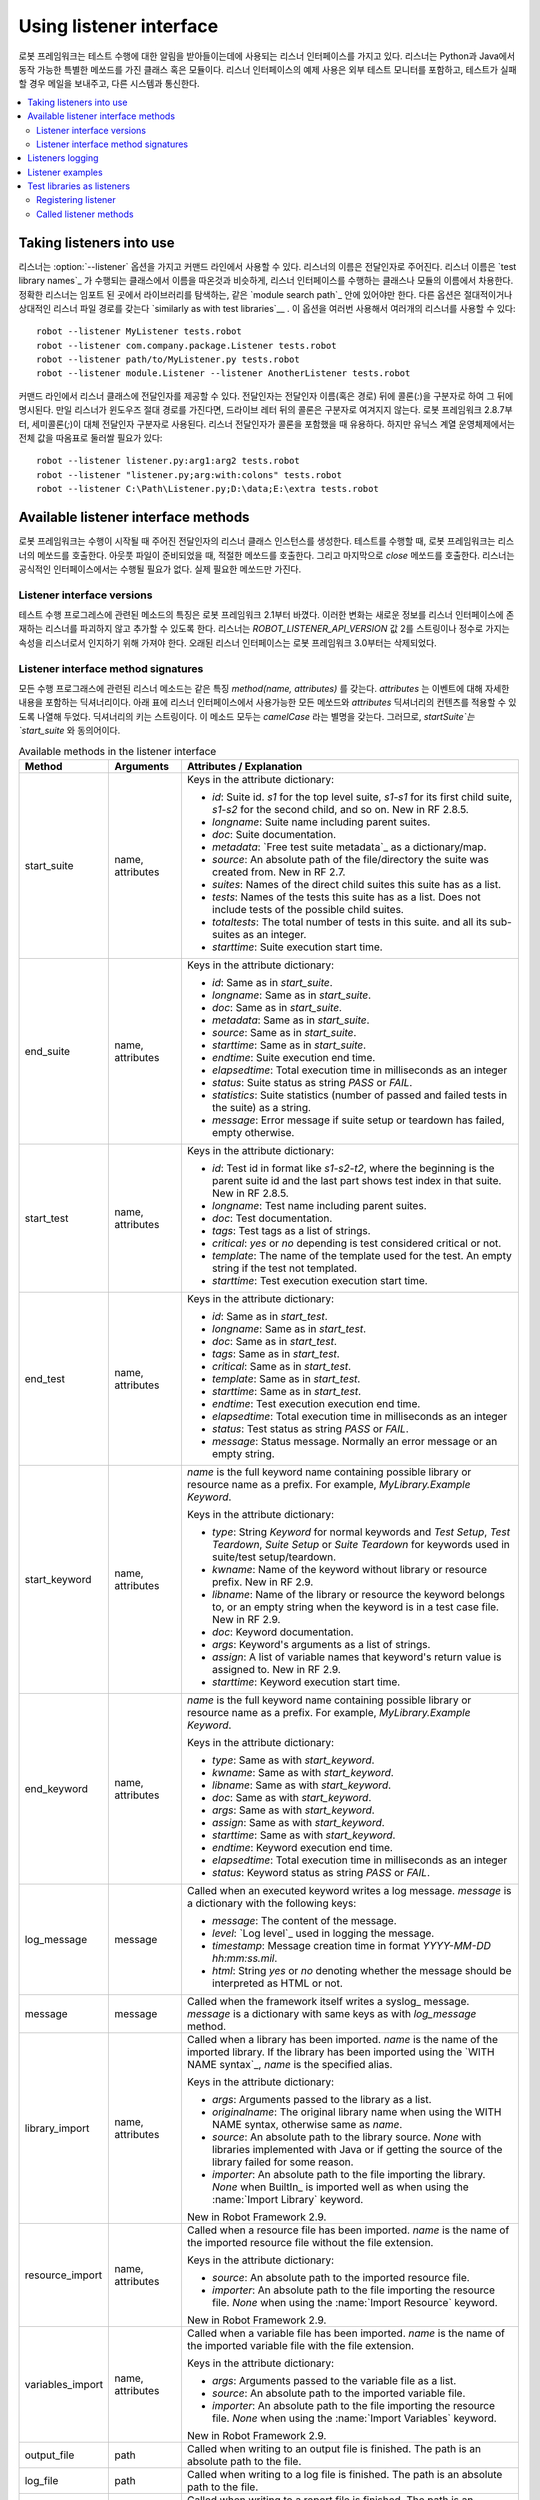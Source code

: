 Using listener interface
========================

..
   Robot Framework has a listener interface that can be used to receive
   notifications about test execution. Listeners are classes or modules
   with certain special methods, and they can be implemented both with
   Python and Java. Example uses of the listener interface include
   external test monitors, sending a mail message when a test fails, and
   communicating with other systems.

로봇 프레임워크는 테스트 수행에 대한 알림을 받아들이는데에 사용되는
리스너 인터페이스를 가지고 있다. 리스너는 Python과 Java에서 동작
가능한 특별한 메쏘드를 가진 클래스 혹은 모듈이다. 리스너 인터페이스의
예제 사용은 외부 테스트 모니터를 포함하고, 테스트가 실패할 경우 메일을
보내주고, 다른 시스템과 통신한다.

.. contents::
   :depth: 2
   :local:

Taking listeners into use
-------------------------

..
   Listeners are taken into use from the command line with the :option:`--listener`
   option, so that the name of the listener is given to it as an argument. The
   listener name is got from the name of the class or module implementing the
   listener interface, similarly as `test library names`_ are got from classes
   implementing them. The specified listeners must be in the same `module search
   path`_ where test libraries are searched from when they are imported. Other
   option is to give an absolute or a relative path to the listener file
   `similarly as with test libraries`__. It is possible to take multiple listeners
   into use by using this option several times

리스너는 :option:`--listener` 옵션을 가지고 커맨드 라인에서 사용할 수
있다. 리스너의 이름은 전달인자로 주어진다. 리스너 이름은 `test library
names`_ 가 수행되는 클래스에서 이름을 따온것과 비슷하게, 리스너
인터페이스를 수행하는 클래스나 모듈의 이름에서 차용한다. 정확한
리스너는 임포트 된 곳에서 라이브러리를 탐색하는, 같은 `module search
path`_ 안에 있어야만 한다. 다른 옵션은 절대적이거나 상대적인 리스너
파일 경로를 갖는다 `similarly as with test libraries`__ . 이 옵션을
여러번 사용해서 여러개의 리스너를 사용할 수 있다::

   robot --listener MyListener tests.robot
   robot --listener com.company.package.Listener tests.robot
   robot --listener path/to/MyListener.py tests.robot
   robot --listener module.Listener --listener AnotherListener tests.robot

..
   It is also possible to give arguments to listener classes from the command
   line. Arguments are specified after the listener name (or path) using a colon
   (`:`) as a separator. If a listener is given as an absolute Windows path,
   the colon after the drive letter is not considered a separator. Starting from
   Robot Framework 2.8.7, it is possible to use a semicolon (`;`) as an
   alternative argument separator. This is useful if listener arguments
   themselves contain colons, but requires surrounding the whole value with
   quotes on UNIX-like operating systems

커맨드 라인에서 리스너 클래스에 전달인자를 제공할 수 있다. 전달인자는
전달인자 이름(혹은 경로) 뒤에 콜론(`:`)을 구분자로 하여 그 뒤에
명시된다. 만일 리스너가 윈도우즈 절대 경로를 가진다면, 드라이브 레터
뒤의 콜론은 구분자로 여겨지지 않는다. 로봇 프레임워크 2.8.7부터,
세미콜론(`;`)이 대체 전달인자 구분자로 사용된다. 리스너 전달인자가
콜론을 포함했을 때 유용하다. 하지만 유닉스 계열 운영체제에서는 전체
값을 따옴표로 둘러쌀 필요가 있다::

   robot --listener listener.py:arg1:arg2 tests.robot
   robot --listener "listener.py;arg:with:colons" tests.robot
   robot --listener C:\Path\Listener.py;D:\data;E:\extra tests.robot

__ `Using physical path to library`_

Available listener interface methods
------------------------------------

..
   Robot Framework creates an instance of the listener class with given arguments
   when test execution starts. During the test execution, Robot Framework calls
   listeners' methods when test suites, test cases and keywords start and end. It
   also calls the appropriate methods when output files are ready, and finally at
   the end it calls the `close` method. A listener is not required to
   implement any official interface, and it only needs to have the methods it
   actually needs.

로봇 프레임워크는 수행이 시작될 때 주어진 전달인자의 리스너 클래스
인스턴스를 생성한다. 테스트를 수행할 때, 로봇 프레임워크는 리스너의
메쏘드를 호출한다. 아웃풋 파일이 준비되었을 때, 적절한 메쏘드를
호출한다. 그리고 마지막으로 `close` 메쏘드를 호출한다. 리스너는
공식적인 인터페이스에서는 수행될 필요가 없다. 실제 필요한 메쏘드만
가진다.

Listener interface versions
~~~~~~~~~~~~~~~~~~~~~~~~~~~

..
   The signatures of methods related to test execution progress were changed in
   Robot Framework 2.1. This change was made to allow new information to be added
   to the listener interface without breaking existing listeners.
   A listener must have attribute `ROBOT_LISTENER_API_VERSION` with value 2,
   either as a string or as an integer, to be recognized as a listener.
   The old listener interface has been removed in Robot Framework 3.0.

테스트 수행 프로그레스에 관련된 메소드의 특징은 로봇 프레임워크
2.1부터 바꼈다. 이러한 변화는 새로운 정보를 리스너 인터페이스에
존재하는 리스너를 파괴하지 않고 추가할 수 있도록 한다. 리스너는
`ROBOT_LISTENER_API_VERSION` 값 2를 스트링이나 정수로 가지는 속성을
리스너로서 인지하기 위해 가져야 한다. 오래된 리스너 인터페이스는 로봇
프레임워크 3.0부터는 삭제되었다.

Listener interface method signatures
~~~~~~~~~~~~~~~~~~~~~~~~~~~~~~~~~~~~

..
   All listener methods related to test execution progress have the same
   signature `method(name, attributes)`, where `attributes`
   is a dictionary containing details of the event. The following table
   lists all the available methods in the listener interface and the
   contents of the `attributes` dictionary, where applicable. Keys
   of the dictionary are strings. All of these methods have also
   `camelCase` aliases.  Thus, for example, `startSuite` is a
   synonym to `start_suite`.

모든 수행 프로그래스에 관련된 리스너 메소드는 같은 특징 `method(name,
attributes)` 를 갖는다. `attributes` 는 이벤트에 대해 자세한 내용을
포함하는 딕셔너리이다. 아래 표에 리스너 인터페이스에서 사용가능한 모든
메쏘드와 `attributes` 딕셔너리의 컨텐츠를 적용할 수 있도록 나열해
두었다. 딕셔너리의 키는 스트링이다. 이 메소드 모두는 `camelCase` 라는
별명을 갖는다. 그러므로, `startSuite`는 `start_suite` 와 동의어이다.

.. table:: Available methods in the listener interface
   :class: tabular

   +------------------+------------------+----------------------------------------------------------------+
   |    Method        |    Arguments     |                     Attributes / Explanation                   |
   +==================+==================+================================================================+
   | start_suite      | name, attributes | Keys in the attribute dictionary:                              |
   |                  |                  |                                                                |
   |                  |                  | * `id`: Suite id. `s1` for the top level suite, `s1-s1`        |
   |                  |                  |   for its first child suite, `s1-s2` for the second            |
   |                  |                  |   child, and so on. New in RF 2.8.5.                           |
   |                  |                  | * `longname`: Suite name including parent suites.              |
   |                  |                  | * `doc`: Suite documentation.                                  |
   |                  |                  | * `metadata`: `Free test suite metadata`_ as a dictionary/map. |
   |                  |                  | * `source`: An absolute path of the file/directory the suite   |
   |                  |                  |   was created from. New in RF 2.7.                             |
   |                  |                  | * `suites`: Names of the direct child suites this suite has    |
   |                  |                  |   as a list.                                                   |
   |                  |                  | * `tests`: Names of the tests this suite has as a list.        |
   |                  |                  |   Does not include tests of the possible child suites.         |
   |                  |                  | * `totaltests`: The total number of tests in this suite.       |
   |                  |                  |   and all its sub-suites as an integer.                        |
   |                  |                  | * `starttime`: Suite execution start time.                     |
   +------------------+------------------+----------------------------------------------------------------+
   | end_suite        | name, attributes | Keys in the attribute dictionary:                              |
   |                  |                  |                                                                |
   |                  |                  | * `id`: Same as in `start_suite`.                              |
   |                  |                  | * `longname`: Same as in `start_suite`.                        |
   |                  |                  | * `doc`: Same as in `start_suite`.                             |
   |                  |                  | * `metadata`: Same as in `start_suite`.                        |
   |                  |                  | * `source`: Same as in `start_suite`.                          |
   |                  |                  | * `starttime`: Same as in `start_suite`.                       |
   |                  |                  | * `endtime`: Suite execution end time.                         |
   |                  |                  | * `elapsedtime`: Total execution time in milliseconds as       |
   |                  |                  |   an integer                                                   |
   |                  |                  | * `status`: Suite status as string `PASS` or `FAIL`.           |
   |                  |                  | * `statistics`: Suite statistics (number of passed             |
   |                  |                  |   and failed tests in the suite) as a string.                  |
   |                  |                  | * `message`: Error message if suite setup or teardown          |
   |                  |                  |   has failed, empty otherwise.                                 |
   +------------------+------------------+----------------------------------------------------------------+
   | start_test       | name, attributes | Keys in the attribute dictionary:                              |
   |                  |                  |                                                                |
   |                  |                  | * `id`: Test id in format like `s1-s2-t2`, where               |
   |                  |                  |   the beginning is the parent suite id and the last part       |
   |                  |                  |   shows test index in that suite. New in RF 2.8.5.             |
   |                  |                  | * `longname`: Test name including parent suites.               |
   |                  |                  | * `doc`: Test documentation.                                   |
   |                  |                  | * `tags`: Test tags as a list of strings.                      |
   |                  |                  | * `critical`: `yes` or `no` depending is test considered       |
   |                  |                  |   critical or not.                                             |
   |                  |                  | * `template`: The name of the template used for the test.      |
   |                  |                  |   An empty string if the test not templated.                   |
   |                  |                  | * `starttime`: Test execution execution start time.            |
   +------------------+------------------+----------------------------------------------------------------+
   | end_test         | name, attributes | Keys in the attribute dictionary:                              |
   |                  |                  |                                                                |
   |                  |                  | * `id`: Same as in `start_test`.                               |
   |                  |                  | * `longname`: Same as in `start_test`.                         |
   |                  |                  | * `doc`: Same as in `start_test`.                              |
   |                  |                  | * `tags`: Same as in `start_test`.                             |
   |                  |                  | * `critical`: Same as in `start_test`.                         |
   |                  |                  | * `template`: Same as in `start_test`.                         |
   |                  |                  | * `starttime`: Same as in `start_test`.                        |
   |                  |                  | * `endtime`: Test execution execution end time.                |
   |                  |                  | * `elapsedtime`: Total execution time in milliseconds as       |
   |                  |                  |   an integer                                                   |
   |                  |                  | * `status`: Test status as string `PASS` or `FAIL`.            |
   |                  |                  | * `message`: Status message. Normally an error                 |
   |                  |                  |   message or an empty string.                                  |
   +------------------+------------------+----------------------------------------------------------------+
   | start_keyword    | name, attributes | `name` is the full keyword name containing                     |
   |                  |                  | possible library or resource name as a prefix.                 |
   |                  |                  | For example, `MyLibrary.Example Keyword`.                      |
   |                  |                  |                                                                |
   |                  |                  | Keys in the attribute dictionary:                              |
   |                  |                  |                                                                |
   |                  |                  | * `type`: String `Keyword` for normal                          |
   |                  |                  |   keywords and `Test Setup`, `Test                             |
   |                  |                  |   Teardown`, `Suite Setup` or `Suite                           |
   |                  |                  |   Teardown` for keywords used in suite/test                    |
   |                  |                  |   setup/teardown.                                              |
   |                  |                  | * `kwname`: Name of the keyword without library or             |
   |                  |                  |   resource prefix. New in RF 2.9.                              |
   |                  |                  | * `libname`: Name of the library or resource the               |
   |                  |                  |   keyword belongs to, or an empty string when                  |
   |                  |                  |   the keyword is in a test case file. New in RF 2.9.           |
   |                  |                  | * `doc`: Keyword documentation.                                |
   |                  |                  | * `args`: Keyword's arguments as a list of strings.            |
   |                  |                  | * `assign`: A list of variable names that keyword's            |
   |                  |                  |   return value is assigned to. New in RF 2.9.                  |
   |                  |                  | * `starttime`: Keyword execution start time.                   |
   +------------------+------------------+----------------------------------------------------------------+
   | end_keyword      | name, attributes | `name` is the full keyword name containing                     |
   |                  |                  | possible library or resource name as a prefix.                 |
   |                  |                  | For example, `MyLibrary.Example Keyword`.                      |
   |                  |                  |                                                                |
   |                  |                  | Keys in the attribute dictionary:                              |
   |                  |                  |                                                                |
   |                  |                  | * `type`: Same as with `start_keyword`.                        |
   |                  |                  | * `kwname`: Same as with `start_keyword`.                      |
   |                  |                  | * `libname`: Same as with `start_keyword`.                     |
   |                  |                  | * `doc`: Same as with `start_keyword`.                         |
   |                  |                  | * `args`: Same as with `start_keyword`.                        |
   |                  |                  | * `assign`: Same as with `start_keyword`.                      |
   |                  |                  | * `starttime`: Same as with `start_keyword`.                   |
   |                  |                  | * `endtime`: Keyword execution end time.                       |
   |                  |                  | * `elapsedtime`: Total execution time in milliseconds as       |
   |                  |                  |   an integer                                                   |
   |                  |                  | * `status`: Keyword status as string `PASS` or `FAIL`.         |
   +------------------+------------------+----------------------------------------------------------------+
   | log_message      | message          | Called when an executed keyword writes a log                   |
   |                  |                  | message. `message` is a dictionary with                        |
   |                  |                  | the following keys:                                            |
   |                  |                  |                                                                |
   |                  |                  | * `message`: The content of the message.                       |
   |                  |                  | * `level`: `Log level`_ used in logging the message.           |
   |                  |                  | * `timestamp`: Message creation time in format                 |
   |                  |                  |   `YYYY-MM-DD hh:mm:ss.mil`.                                   |
   |                  |                  | * `html`: String `yes` or `no` denoting whether the message    |
   |                  |                  |   should be interpreted as HTML or not.                        |
   +------------------+------------------+----------------------------------------------------------------+
   | message          | message          | Called when the framework itself writes a syslog_              |
   |                  |                  | message. `message` is a dictionary with                        |
   |                  |                  | same keys as with `log_message` method.                        |
   +------------------+------------------+----------------------------------------------------------------+
   | library_import   | name, attributes | Called when a library has been imported. `name` is the name of |
   |                  |                  | the imported library. If the library has been imported using   |
   |                  |                  | the `WITH NAME syntax`_, `name` is the specified alias.        |
   |                  |                  |                                                                |
   |                  |                  | Keys in the attribute dictionary:                              |
   |                  |                  |                                                                |
   |                  |                  | * `args`: Arguments passed to the library as a list.           |
   |                  |                  | * `originalname`: The original library name when using the     |
   |                  |                  |   WITH NAME syntax, otherwise same as `name`.                  |
   |                  |                  | * `source`: An absolute path to the library source. `None`     |
   |                  |                  |   with libraries implemented with Java or if getting the       |
   |                  |                  |   source of the library failed for some reason.                |
   |                  |                  | * `importer`: An absolute path to the file importing the       |
   |                  |                  |   library. `None` when BuiltIn_ is imported well as when       |
   |                  |                  |   using the :name:`Import Library` keyword.                    |
   |                  |                  |                                                                |
   |                  |                  | New in Robot Framework 2.9.                                    |
   +------------------+------------------+----------------------------------------------------------------+
   | resource_import  | name, attributes | Called when a resource file has been imported. `name` is       |
   |                  |                  | the name of the imported resource file without the file        |
   |                  |                  | extension.                                                     |
   |                  |                  |                                                                |
   |                  |                  | Keys in the attribute dictionary:                              |
   |                  |                  |                                                                |
   |                  |                  | * `source`: An absolute path to the imported resource file.    |
   |                  |                  | * `importer`: An absolute path to the file importing the       |
   |                  |                  |   resource file. `None` when using the :name:`Import Resource` |
   |                  |                  |   keyword.                                                     |
   |                  |                  |                                                                |
   |                  |                  | New in Robot Framework 2.9.                                    |
   +------------------+------------------+----------------------------------------------------------------+
   | variables_import | name, attributes | Called when a variable file has been imported. `name` is       |
   |                  |                  | the name of the imported variable file with the file           |
   |                  |                  | extension.                                                     |
   |                  |                  |                                                                |
   |                  |                  | Keys in the attribute dictionary:                              |
   |                  |                  |                                                                |
   |                  |                  | * `args`: Arguments passed to the variable file as a list.     |
   |                  |                  | * `source`: An absolute path to the imported variable file.    |
   |                  |                  | * `importer`: An absolute path to the file importing the       |
   |                  |                  |   resource file. `None` when using the :name:`Import           |
   |                  |                  |   Variables` keyword.                                          |
   |                  |                  |                                                                |
   |                  |                  | New in Robot Framework 2.9.                                    |
   +------------------+------------------+----------------------------------------------------------------+
   | output_file      | path             | Called when writing to an output file is                       |
   |                  |                  | finished. The path is an absolute path to the file.            |
   +------------------+------------------+----------------------------------------------------------------+
   | log_file         | path             | Called when writing to a log file is                           |
   |                  |                  | finished. The path is an absolute path to the file.            |
   +------------------+------------------+----------------------------------------------------------------+
   | report_file      | path             | Called when writing to a report file is                        |
   |                  |                  | finished. The path is an absolute path to the file.            |
   +------------------+------------------+----------------------------------------------------------------+
   | debug_file       | path             | Called when writing to a debug file is                         |
   |                  |                  | finished. The path is an absolute path to the file.            |
   +------------------+------------------+----------------------------------------------------------------+
   | close            |                  | Called after all test suites, and test cases in                |
   |                  |                  | them, have been executed. With `library listeners`__ called    |
   |                  |                  | when the library goes out of scope.                            |
   +------------------+------------------+----------------------------------------------------------------+

..
   The available methods and their arguments are also shown in a formal Java
   interface specification below. Contents of the `java.util.Map attributes` are
   as in the table above.  It should be remembered that a listener *does not* need
   to implement any explicit interface or have all these methods.

사용가능한 메소드와 그것의 전달인자는 아래의 형식적인 Java 인터페이스
스펙에 정리하였다. `java.util.Map attributes` 의 내용은 위의 표에
나타나있다. 리스너는 외부의 인터페이스에서 *수행될 필요가 없고* 이
메소드를 모두 갖는다는 것을 명심해야 한다.

.. sourcecode:: java

   public interface RobotListenerInterface {
       public static final int ROBOT_LISTENER_API_VERSION = 2;
       void startSuite(String name, java.util.Map attributes);
       void endSuite(String name, java.util.Map attributes);
       void startTest(String name, java.util.Map attributes);
       void endTest(String name, java.util.Map attributes);
       void startKeyword(String name, java.util.Map attributes);
       void endKeyword(String name, java.util.Map attributes);
       void logMessage(java.util.Map message);
       void message(java.util.Map message);
       void outputFile(String path);
       void logFile(String path);
       void reportFile(String path);
       void debugFile(String path);
       void close();
   }

__ `Test libraries as listeners`_

Listeners logging
-----------------

..
   Robot Framework offers a `programmatic logging APIs`_ that listeners can
   utilize. There are some limitations, however, and how different listener
   methods can log messages is explained in the table below.

로봇 프레임워크는 리스너가 활용할 수 있는 `programmatic logging APIs`_
를 제안한다. 그러나 몇가지 한계는 있다. 리스너 메쏘드가 어떻게 다른
메시지를 남길 수 있는지 아래 표에 정리해 두었다.

.. table:: How listener methods can log
   :class: tabular

   +----------------------+---------------------------------------------------+
   |         Methods      |                   Explanation                     |
   +======================+===================================================+
   | start_keyword,       | Messages are logged to the normal `log file`_     |
   | end_keyword,         | under the executed keyword.                       |
   | log_message          |                                                   |
   +----------------------+---------------------------------------------------+
   | start_suite,         | Messages are logged to the syslog_. Warnings are  |
   | end_suite,           | shown also in the `execution errors`_ section of  |
   | start_test, end_test | the normal log file.                              |
   +----------------------+---------------------------------------------------+
   | message              | Messages are normally logged to the syslog. If    |
   |                      | this method is used while a keyword is executing, |
   |                      | messages are logged to the normal log file.       |
   +----------------------+---------------------------------------------------+
   | Other methods        | Messages are only logged to the syslog.           |
   +----------------------+---------------------------------------------------+

..
   .. note:: To avoid recursion, messages logged by listeners are not sent to
	     listener methods `log_message` and `message`.

.. note:: 반복을 피하기 위해서, 리스너에 의해 남겨진 메시지는 리스너
          메소드 `log_message` 와 `message` 에 보내지 말아야 한다.

Listener examples
-----------------

..
   The first simple example is implemented in a Python module. It mainly
   illustrates that using the listener interface is not very complicated.

첫번째 간단한 예제는 Python 모듈로 수행된 것이다. 주로 리스너
인터페이스를 사용하는 것이 별로 복잡하지 않음을 설명한다.

.. sourcecode:: python

   ROBOT_LISTENER_API_VERSION = 2

   def start_test(name, attrs):
       print 'Executing test %s' % name

   def start_keyword(name, attrs):
       print 'Executing keyword %s with arguments %s' % (name, attrs['args'])

   def log_file(path):
       print 'Test log available at %s' % path

   def close():
       print 'All tests executed'

..
   The second example, which still uses Python, is slightly more complicated. It
   writes all the information it gets into a text file in a temporary directory
   without much formatting. The filename may be given from the command line, but
   also has a default value. Note that in real usage, the `debug file`_
   functionality available through the command line option :option:`--debugfile` is
   probably more useful than this example.

(Python) 두번째 예제는 조금 더 복잡하다. 많은 서식 설정 없이, 일시적인
디렉토리의 텍스트 파일에 모든 정보를 입력한다. 실제 사용에서 `debug
file`_ 기능은 커맨드 라인 옵션 :option:`--debugfile` 을 이용하여
사용가능하다. 실제 사용에서 커맨드 라인 옵션 :option:`--debugfile` 에
의해 이용가능한 `debug file`_ 기능은 이 예제보다 더 유용할 것이다.

.. sourcecode:: python

   import os.path
   import tempfile


   class PythonListener:

       ROBOT_LISTENER_API_VERSION = 2

       def __init__(self, filename='listen.txt'):
           outpath = os.path.join(tempfile.gettempdir(), filename)
           self.outfile = open(outpath, 'w')

       def start_suite(self, name, attrs):
           self.outfile.write("%s '%s'\n" % (name, attrs['doc']))

       def start_test(self, name, attrs):
           tags = ' '.join(attrs['tags'])
           self.outfile.write("- %s '%s' [ %s ] :: " % (name, attrs['doc'], tags))

       def end_test(self, name, attrs):
           if attrs['status'] == 'PASS':
               self.outfile.write('PASS\n')
           else:
               self.outfile.write('FAIL: %s\n' % attrs['message'])

        def end_suite(self, name, attrs):
            self.outfile.write('%s\n%s\n' % (attrs['status'], attrs['message']))

        def close(self):
            self.outfile.close()

..
   The third example implements the same functionality as the previous one, but uses Java instead of Python.

세번째 예제는 이전 것과 같은 기능을 수행한다. Python 대신 Java를
사용하였다.

.. sourcecode:: java

   import java.io.*;
   import java.util.Map;
   import java.util.List;


   public class JavaListener {

       public static final int ROBOT_LISTENER_API_VERSION = 2;
       public static final String DEFAULT_FILENAME = "listen_java.txt";
       private BufferedWriter outfile = null;

       public JavaListener() throws IOException {
           this(DEFAULT_FILENAME);
       }

       public JavaListener(String filename) throws IOException {
           String tmpdir = System.getProperty("java.io.tmpdir");
           String sep = System.getProperty("file.separator");
           String outpath = tmpdir + sep + filename;
           outfile = new BufferedWriter(new FileWriter(outpath));
       }

       public void startSuite(String name, Map attrs) throws IOException {
           outfile.write(name + " '" + attrs.get("doc") + "'\n");
       }

       public void startTest(String name, Map attrs) throws IOException {
           outfile.write("- " + name + " '" + attrs.get("doc") + "' [ ");
           List tags = (List)attrs.get("tags");
           for (int i=0; i < tags.size(); i++) {
              outfile.write(tags.get(i) + " ");
           }
           outfile.write(" ] :: ");
       }

       public void endTest(String name, Map attrs) throws IOException {
           String status = attrs.get("status").toString();
           if (status.equals("PASS")) {
               outfile.write("PASS\n");
           }
           else {
               outfile.write("FAIL: " + attrs.get("message") + "\n");
           }
       }

       public void endSuite(String name, Map attrs) throws IOException {
           outfile.write(attrs.get("status") + "\n" + attrs.get("message") + "\n");
       }

       public void close() throws IOException {
           outfile.close();
       }

   }

Test libraries as listeners
---------------------------

..
   Sometimes it is useful also for `test libraries`_ to get notifications about
   test execution. This allows them, for example, to perform certain clean-up
   activities automatically when a test suite or the whole test execution ends.

때때로 `test libraries`_ 에게 테스트 수행에 관련된 알람을 얻는것은
유용하다. 예를들어,테스트 스위트나 전체 테스트 수행이 끝났을 때 어떤
clean-up 활동을 자동으로 수행할 수 있게 한다.

..
   .. note:: This functionality is new in Robot Framework 2.8.5.

.. note:: 이 기능은 로봇 프레임워크 2.8.5부터 적용되었다.

Registering listener
~~~~~~~~~~~~~~~~~~~~

..
   A test library can register a listener by using `ROBOT_LIBRARY_LISTENER`
   attribute. The value of this attribute should be an instance of the listener
   to use. It may be a totally independent listener or the library itself can
   act as a listener. To avoid listener methods to be exposed as keywords in
   the latter case, it is possible to prefix them with an underscore.
   For example, instead of using `end_suite` or `endSuite`, it is
   possible to use `_end_suite` or `_endSuite`.

테스트 라이브러리는 `ROBOT_LIBRARY_LISTENER` 속성을 이용해서 리스너를
등록할 수 있다. 이 속성의 값은 사용할 리스너의 인스턴스일 것이다. 아마
전체적으로 독립적인 리스너이거나 라이브러리가 리스너의 역할을 할
것이다. 나중의 케이스에서 리스너 메쏘가 키워드로 노출되는 것을 피하기
위해서, 언더바(_)를 말머리로 달 수 있다. 예를들어, `end_suite` 나
`endSuite` 를 사용하는 것 대신에 `_end_suite` 나 `_endSuite` 를 사용할
수 있다.

..
   Following examples illustrates using an external listener as well as library
   acting as a listener itself:

다음 예제는 외부의 리스너와 리스너처럼 작동하는 라이브러리를 사용하는
것을 안내한다:

.. sourcecode:: java

   import my.project.Listener;

   public class JavaLibraryWithExternalListener {
       public static final Listener ROBOT_LIBRARY_LISTENER = new Listener();
       public static final String ROBOT_LIBRARY_SCOPE = "GLOBAL";
       public static final int ROBOT_LISTENER_API_VERSION = 2;

       // actual library code here ...
   }

.. sourcecode:: python

   class PythonLibraryAsListenerItself(object):
       ROBOT_LIBRARY_SCOPE = 'TEST SUITE'
       ROBOT_LISTENER_API_VERSION = 2

       def __init__(self):
           self.ROBOT_LIBRARY_LISTENER = self

       def _end_suite(self, name, attrs):
           print 'Suite %s (%s) ending.' % (name, attrs['id'])

       # actual library code here ...

..
   As the seconds example above already demonstrated, library listeners have to
   specify `listener interface versions`_ using `ROBOT_LISTENER_API_VERSION`
   attribute exactly like any other listener.

위의 두번째 예제는 이미 입증되었듯이, 라이브러리 리스너는 정확히 다른
리스너 처럼 `ROBOT_LISTENER_API_VERSION` 기능을 이용하여 `listener
interface versions`_ 를 명시해야 한다.

..
   Starting from version 2.9, you can also provide any list like object of
   instances in the `ROBOT_LIBRARY_LISTENER` attribute. This will cause all
   instances of the list to be registered as listeners.

버전 2.9 부터, `ROBOT_LIBRARY_LISTENER` 기능에서 인스턴스의 객체 같은
리스트를 제공할 수 있다. 리스트의 모든 인스턴스가 리스너로 등록될 수
있게 한다.

Called listener methods
~~~~~~~~~~~~~~~~~~~~~~~

..
   Library's listener will get notifications about all events in suites where
   the library is imported. In practice this means that `start_suite`,
   `end_suite`, `start_test`, `end_test`, `start_keyword`,
   `end_keyword`, `log_message`, and `message` methods are
   called inside those suites.

라이브러리의 리스너는 라이브러리가 임포팅된 스위트의 모든 이벤트에
관한 알람을 받을 것이다. 실제로 이것은 `start_suite`, `end_suite`,
`start_test`, `end_test`, `start_keyword`, `end_keyword`,
`log_message`, `message` 메쏘드가 스위트 내부에서 호출되어야 함을
의미한다.

..
   If the library creates a new listener instance every time when the library
   itself is instantiated, the actual listener instance to use will change
   according to the `test library scope`_.
   In addition to the previously listed listener methods, `close`
   method is called when the library goes out of the scope.

만약 라이브러리가 예로 들어질때마다 새로운 리스너 인스턴스를 매번
생성한다면, 실제 사용할 리스너 인스턴스는 `test library scope`_ 에
따라 바뀐다. 이전에 나열되었던 리스너 메소드와 더불어, `close`
메쏘드는 라이브러리가 스코프를 벗어날 때 호출된다.

..
   See `Listener interface method signatures`_ section above
   for more information about all these methods.

이 메쏘드에 관해 더 많은 정보를 위해 `Listener interface method
signatures`_ 섹션을 참고하면 된다.
